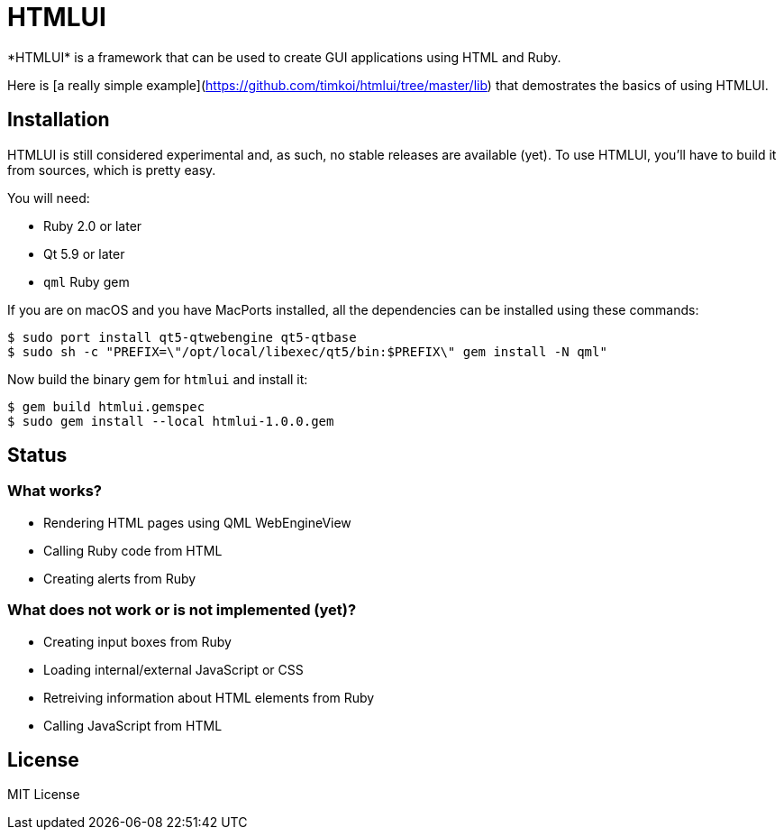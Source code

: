 = HTMLUI
*HTMLUI* is a framework that can be used to create GUI applications using HTML and Ruby.

Here is [a really simple example](https://github.com/timkoi/htmlui/tree/master/lib) that demostrates the basics of using HTMLUI.

== Installation
HTMLUI is still considered experimental and, as such, no stable releases are available (yet). To use HTMLUI, you'll have to build it from sources, which is pretty easy.

You will need:
[squares]
- Ruby 2.0 or later
- Qt 5.9 or later
- `qml` Ruby gem

If you are on macOS and you have MacPorts installed, all the dependencies can be installed using these commands:
[source,bash]
----
$ sudo port install qt5-qtwebengine qt5-qtbase
$ sudo sh -c "PREFIX=\"/opt/local/libexec/qt5/bin:$PREFIX\" gem install -N qml"
----

Now build the binary gem for `htmlui` and install it: 
[source,bash]
----
$ gem build htmlui.gemspec
$ sudo gem install --local htmlui-1.0.0.gem
----

== Status
=== What works?
[squares]
- Rendering HTML pages using QML WebEngineView
- Calling Ruby code from HTML
- Creating alerts from Ruby

=== What does not work or is not implemented (yet)?
[squares]
- Creating input boxes from Ruby
- Loading internal/external JavaScript or CSS
- Retreiving information about HTML elements from Ruby
- Calling JavaScript from HTML

== License
MIT License
